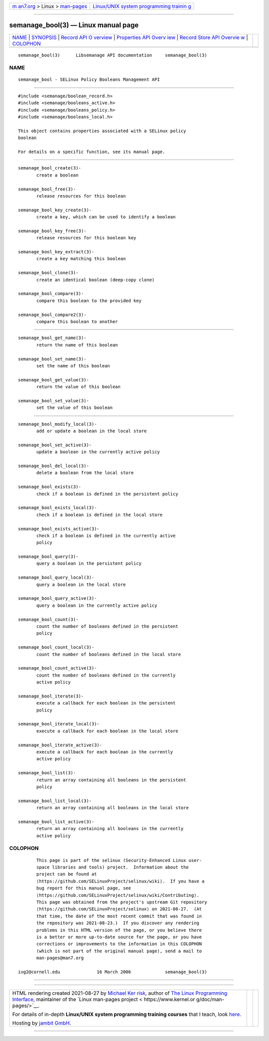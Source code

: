 .. container:: page-top

.. container:: nav-bar

   +----------------------------------+----------------------------------+
   | `m                               | `Linux/UNIX system programming   |
   | an7.org <../../../index.html>`__ | trainin                          |
   | > Linux >                        | g <http://man7.org/training/>`__ |
   | `man-pages <../index.html>`__    |                                  |
   +----------------------------------+----------------------------------+

--------------

semanage_bool(3) — Linux manual page
====================================

+-----------------------------------+-----------------------------------+
| `NAME <#NAME>`__ \|               |                                   |
| `SYNOPSIS <#SYNOPSIS>`__ \|       |                                   |
| `Record API O                     |                                   |
| verview <#Record_API_Overview>`__ |                                   |
| \|                                |                                   |
| `Properties API Overv             |                                   |
| iew <#Properties_API_Overview>`__ |                                   |
| \|                                |                                   |
| `Record Store API Overvie         |                                   |
| w <#Record_Store_API_Overview>`__ |                                   |
| \| `COLOPHON <#COLOPHON>`__       |                                   |
+-----------------------------------+-----------------------------------+
| .. container:: man-search-box     |                                   |
+-----------------------------------+-----------------------------------+

::

   semanage_bool(3)      Libsemanage API documentation     semanage_bool(3)

NAME
-------------------------------------------------

::

          semanage_bool - SELinux Policy Booleans Management API


---------------------------------------------------------

::

          #include <semanage/boolean_record.h>
          #include <semanage/booleans_active.h>
          #include <semanage/booleans_policy.h>
          #include <semanage/booleans_local.h>

          This object contains properties associated with a SELinux policy
          boolean

          For details on a specific function, see its manual page.


-------------------------------------------------------------------------------

::

          semanage_bool_create(3)-
                 create a boolean

          semanage_bool_free(3)-
                 release resources for this boolean

          semanage_bool_key_create(3)-
                 create a key, which can be used to identify a boolean

          semanage_bool_key_free(3)-
                 release resources for this boolean key

          semanage_bool_key_extract(3)-
                 create a key matching this boolean

          semanage_bool_clone(3)-
                 create an identical boolean (deep-copy clone)

          semanage_bool_compare(3)-
                 compare this boolean to the provided key

          semanage_bool_compare2(3)-
                 compare this boolean to another


---------------------------------------------------------------------------------------

::

          semanage_bool_get_name(3)-
                 return the name of this boolean

          semanage_bool_set_name(3)-
                 set the name of this boolean

          semanage_bool_get_value(3)-
                 return the value of this boolean

          semanage_bool_set_value(3)-
                 set the value of this boolean


-------------------------------------------------------------------------------------------

::

          semanage_bool_modify_local(3)-
                 add or update a boolean in the local store

          semanage_bool_set_active(3)-
                 update a boolean in the currently active policy

          semanage_bool_del_local(3)-
                 delete a boolean from the local store

          semanage_bool_exists(3)-
                 check if a boolean is defined in the persistent policy

          semanage_bool_exists_local(3)-
                 check if a boolean is defined in the local store

          semanage_bool_exists_active(3)-
                 check if a boolean is defined in the currently active
                 policy

          semanage_bool_query(3)-
                 query a boolean in the persistent policy

          semanage_bool_query_local(3)-
                 query a boolean in the local store

          semanage_bool_query_active(3)-
                 query a boolean in the currently active policy

          semanage_bool_count(3)-
                 count the number of booleans defined in the persistent
                 policy

          semanage_bool_count_local(3)-
                 count the number of booleans defined in the local store

          semanage_bool_count_active(3)-
                 count the number of booleans defined in the currently
                 active policy

          semanage_bool_iterate(3)-
                 execute a callback for each boolean in the persistent
                 policy

          semanage_bool_iterate_local(3)-
                 execute a callback for each boolean in the local store

          semanage_bool_iterate_active(3)-
                 execute a callback for each boolean in the currently
                 active policy

          semanage_bool_list(3)-
                 return an array containing all booleans in the persistent
                 policy

          semanage_bool_list_local(3)-
                 return an array containing all booleans in the local store

          semanage_bool_list_active(3)-
                 return an array containing all booleans in the currently
                 active policy

COLOPHON
---------------------------------------------------------

::

          This page is part of the selinux (Security-Enhanced Linux user-
          space libraries and tools) project.  Information about the
          project can be found at 
          ⟨https://github.com/SELinuxProject/selinux/wiki⟩.  If you have a
          bug report for this manual page, see
          ⟨https://github.com/SELinuxProject/selinux/wiki/Contributing⟩.
          This page was obtained from the project's upstream Git repository
          ⟨https://github.com/SELinuxProject/selinux⟩ on 2021-08-27.  (At
          that time, the date of the most recent commit that was found in
          the repository was 2021-08-23.)  If you discover any rendering
          problems in this HTML version of the page, or you believe there
          is a better or more up-to-date source for the page, or you have
          corrections or improvements to the information in this COLOPHON
          (which is not part of the original manual page), send a mail to
          man-pages@man7.org

   ivg2@cornell.edu              16 March 2006             semanage_bool(3)

--------------

--------------

.. container:: footer

   +-----------------------+-----------------------+-----------------------+
   | HTML rendering        |                       | |Cover of TLPI|       |
   | created 2021-08-27 by |                       |                       |
   | `Michael              |                       |                       |
   | Ker                   |                       |                       |
   | risk <https://man7.or |                       |                       |
   | g/mtk/index.html>`__, |                       |                       |
   | author of `The Linux  |                       |                       |
   | Programming           |                       |                       |
   | Interface <https:     |                       |                       |
   | //man7.org/tlpi/>`__, |                       |                       |
   | maintainer of the     |                       |                       |
   | `Linux man-pages      |                       |                       |
   | project <             |                       |                       |
   | https://www.kernel.or |                       |                       |
   | g/doc/man-pages/>`__. |                       |                       |
   |                       |                       |                       |
   | For details of        |                       |                       |
   | in-depth **Linux/UNIX |                       |                       |
   | system programming    |                       |                       |
   | training courses**    |                       |                       |
   | that I teach, look    |                       |                       |
   | `here <https://ma     |                       |                       |
   | n7.org/training/>`__. |                       |                       |
   |                       |                       |                       |
   | Hosting by `jambit    |                       |                       |
   | GmbH                  |                       |                       |
   | <https://www.jambit.c |                       |                       |
   | om/index_en.html>`__. |                       |                       |
   +-----------------------+-----------------------+-----------------------+

--------------

.. container:: statcounter

   |Web Analytics Made Easy - StatCounter|

.. |Cover of TLPI| image:: https://man7.org/tlpi/cover/TLPI-front-cover-vsmall.png
   :target: https://man7.org/tlpi/
.. |Web Analytics Made Easy - StatCounter| image:: https://c.statcounter.com/7422636/0/9b6714ff/1/
   :class: statcounter
   :target: https://statcounter.com/
